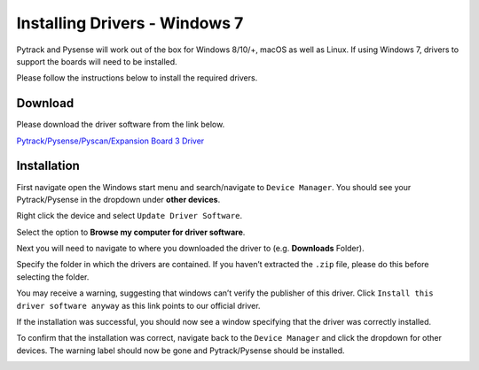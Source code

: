 Installing Drivers - Windows 7
==============================

Pytrack and Pysense will work out of the box for Windows 8/10/+, macOS
as well as Linux. If using Windows 7, drivers to support the boards will
need to be installed.

Please follow the instructions below to install the required drivers.

Download
--------

Please download the driver software from the link below.

`Pytrack/Pysense/Pyscan/Expansion Board 3
Driver <https://github.com/pycom/pycom-documentation/blob/master/pytrackpysense/installation/pycom.inf>`__

Installation
------------

First navigate open the Windows start menu and search/navigate to
``Device Manager``. You should see your Pytrack/Pysense in the dropdown
under **other devices**.

|image0|

Right click the device and select ``Update Driver Software``.

|image1|

Select the option to **Browse my computer for driver software**.

|image2|

Next you will need to navigate to where you downloaded the driver to
(e.g. **Downloads** Folder).

|image3|

Specify the folder in which the drivers are contained. If you haven’t
extracted the ``.zip`` file, please do this before selecting the folder.

|image4|

You may receive a warning, suggesting that windows can’t verify the
publisher of this driver. Click ``Install this driver software anyway``
as this link points to our official driver.

|image5|

If the installation was successful, you should now see a window
specifying that the driver was correctly installed.

|image6|

To confirm that the installation was correct, navigate back to the
``Device Manager`` and click the dropdown for other devices. The warning
label should now be gone and Pytrack/Pysense should be installed.

|image7|

.. |image0| image:: ../../.gitbook/assets/win7-1.png
.. |image1| image:: ../../.gitbook/assets/win7-2%20%281%29.png
.. |image2| image:: ../../.gitbook/assets/win7-3.png
.. |image3| image:: ../../.gitbook/assets/win7-4%20%281%29.png
.. |image4| image:: ../../.gitbook/assets/win7-5%20%281%29.png
.. |image5| image:: ../../.gitbook/assets/win7-6%20%281%29.png
.. |image6| image:: ../../.gitbook/assets/win7-7.png
.. |image7| image:: ../../.gitbook/assets/win7-8.png

